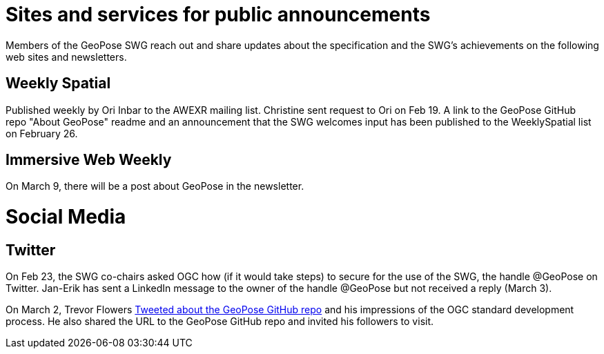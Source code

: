 # Sites and services for public announcements

Members of the GeoPose SWG reach out and share updates about the specification and the SWG's achievements on the following web sites and newsletters.

## Weekly Spatial

Published weekly by Ori Inbar to the AWEXR mailing list. Christine sent request to Ori on Feb 19. A link to the GeoPose GitHub repo "About GeoPose" readme and an announcement that the SWG welcomes input has been published to the WeeklySpatial list on February 26.

## Immersive Web Weekly

On March 9, there will be a post about GeoPose in the newsletter.

# Social Media

## Twitter

On Feb 23, the SWG co-chairs asked OGC how (if it would take steps) to secure for the use of the SWG, the handle @GeoPose on Twitter. Jan-Erik has sent a LinkedIn message to the owner of the handle @GeoPose but not received a reply (March 3).

On March 2, Trevor Flowers https://twitter.com/TrevorFSmith/status/1366830632718856197[Tweeted about the GeoPose GitHub repo] and his impressions of the OGC standard development process. He also shared the URL to the GeoPose GitHub repo and invited his followers to visit.
